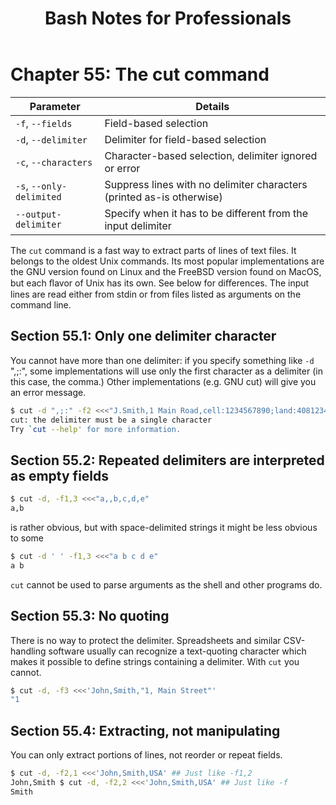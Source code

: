 #+STARTUP: showeverything
#+title: Bash Notes for Professionals

* Chapter 55: The cut command

| Parameter                | Details                                                               |
|--------------------------+-----------------------------------------------------------------------|
| ~-f~, ~--fields~         | Field-based selection                                                 |
| ~-d~, ~--delimiter~      | Delimiter for field-based selection                                   |
| ~-c~, ~--characters~     | Character-based selection, delimiter ignored or error                 |
| ~-s~, ~--only-delimited~ | Suppress lines with no delimiter characters (printed as-is otherwise) |
| ~--output-delimiter~     | Specify when it has to be different from the input delimiter          |

    The ~cut~ command is a fast way to extract parts of lines of text files. It
    belongs to the oldest Unix commands. Its most popular implementations are
    the GNU version found on Linux and the FreeBSD version found on MacOS, but
    each ﬂavor of Unix has its own. See below for diﬀerences. The input lines
    are read either from stdin or from files listed as arguments on the command
    line.

** Section 55.1: Only one delimiter character

   You cannot have more than one delimiter: if you specify something like ~-d~
   ",;:", some implementations will use only the first character as a delimiter
   (in this case, the comma.) Other implementations (e.g. GNU cut) will give you
   an error message.

#+begin_src bash
  $ cut -d ",;:" -f2 <<<"J.Smith,1 Main Road,cell:1234567890;land:4081234567"
  cut: the delimiter must be a single character
  Try `cut --help' for more information.
#+end_src

** Section 55.2: Repeated delimiters are interpreted as empty fields

#+begin_src bash
  $ cut -d, -f1,3 <<<"a,,b,c,d,e"
  a,b
#+end_src

   is rather obvious, but with space-delimited strings it might be less obvious
   to some

#+begin_src bash
  $ cut -d ' ' -f1,3 <<<"a b c d e"
  a b
#+end_src

   ~cut~ cannot be used to parse arguments as the shell and other programs do.

** Section 55.3: No quoting

   There is no way to protect the delimiter. Spreadsheets and similar
   CSV-handling software usually can recognize a text-quoting character which
   makes it possible to define strings containing a delimiter. With ~cut~ you
   cannot.

#+begin_src bash
  $ cut -d, -f3 <<<'John,Smith,"1, Main Street"'
  "1
#+end_src

** Section 55.4: Extracting, not manipulating

   You can only extract portions of lines, not reorder or repeat fields.

#+begin_src bash
  $ cut -d, -f2,1 <<<'John,Smith,USA' ## Just like -f1,2
  John,Smith $ cut -d, -f2,2 <<<'John,Smith,USA' ## Just like -f
  Smith
#+end_src
